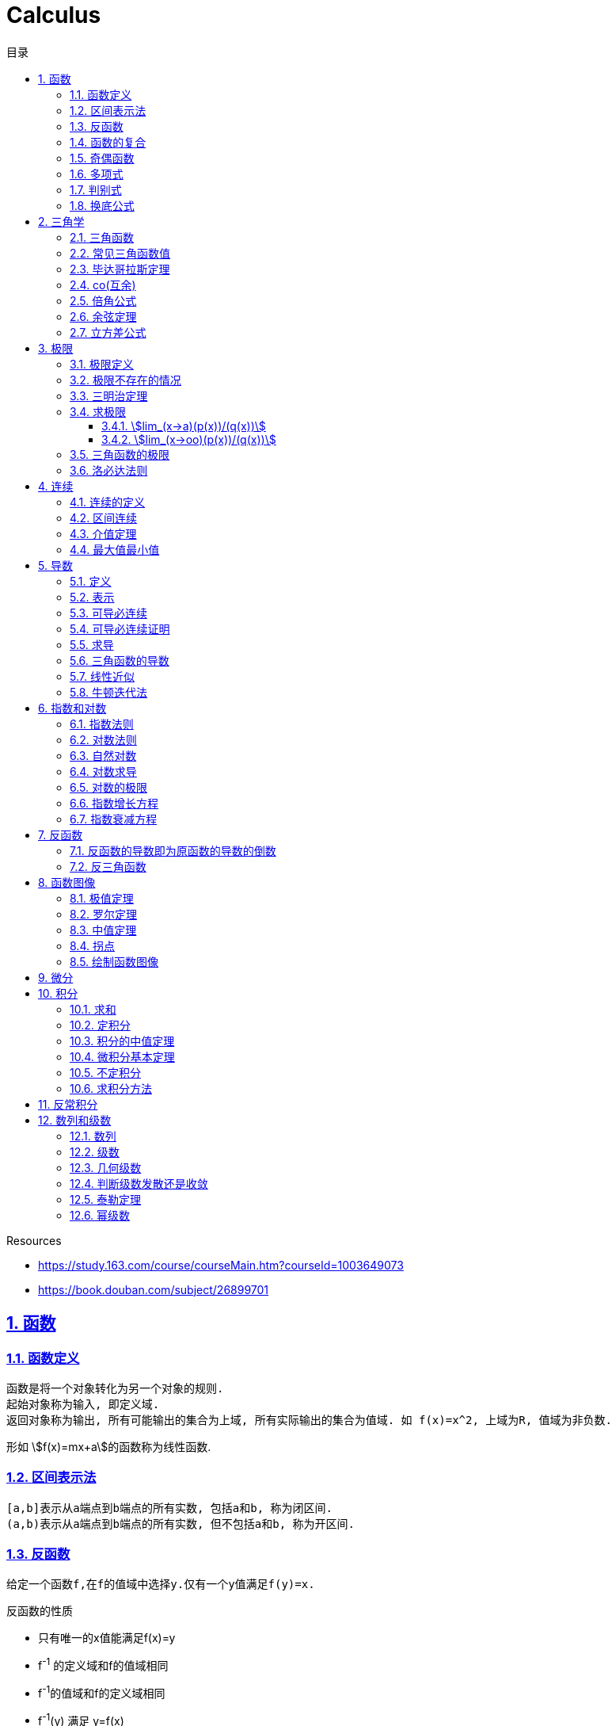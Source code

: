 = Calculus
:icons: font
:source-highlighter: highlightjs
:highlightjs-theme: idea
:sectlinks:
:sectnums:
:stem:
:toc: left
:toclevels: 3
:toc-title: 目录
:tabsize: 4
:docinfo: shared

.Resources
* https://study.163.com/course/courseMain.htm?courseId=1003649073[window="_blank"]
* https://book.douban.com/subject/26899701[window="_blank"]

== 函数
=== 函数定义
 函数是将一个对象转化为另一个对象的规则.
 起始对象称为输入, 即定义域.
 返回对象称为输出, 所有可能输出的集合为上域, 所有实际输出的集合为值域. 如 f(x)=x^2, 上域为R, 值域为非负数.

形如 stem:[f(x)=mx+a]的函数称为线性函数.

=== 区间表示法
 [a,b]表示从a端点到b端点的所有实数, 包括a和b, 称为闭区间.
 (a,b)表示从a端点到b端点的所有实数, 但不包括a和b, 称为开区间.

=== 反函数

 给定一个函数f,在f的值域中选择y.仅有一个y值满足f(y)=x.

.反函数的性质
* 只有唯一的x值能满足f(x)=y
* f^-1^ 的定义域和f的值域相同
* f^-1^的值域和f的定义域相同
* f^-1^(y) 满足 y=f(x)

 水平线校验: 如果每条水平线和函数图像相交最多一次, 则这个函数就有一个反函数.

 反函数的反函数在一定定义域内就是原函数

=== 函数的复合

stem:[f(x)=h(g(x))], f是g与h的复合. 记为 stem:[f=h@g]

=== 奇偶函数

* 奇函数: stem:[f(x) = -f(-x)]
* 偶函数: stem:[f(x) = f(-x)]

 f(x)=0 既是奇函数又是偶函数

=== 多项式

stem:[p(x)=a_nx^n + a_(n-1)x^(n-1) +...+ a_2x^2 + a_1x + a_0]

.多项式图像走势
image::https://resources-1252259164.cos.ap-shanghai.myqcloud.com/images/cal.jpg[]

=== 判别式

stem:[Delta=(-b+-sqrt(b^2-4ac))/(2a)]

 Delta大于0时有两个不同的解.
 等于0时有一个解.
 小于0时在实数范围内无解.

=== 换底公式

stem:[log_ab=log_cb/log_ca]

== 三角学

=== 三角函数

* stem:[sin(theta)=(对边)/(斜边)]

* stem:[cos(theta)=(邻边)/(斜边)]

* stem:[tan(theta)=(对边)/(邻边)]

* stem:[csc(x)=1/sin(x)]

* stem:[sec(x)=1/cos(x)]

* stem:[cot(x)=1/tan(x)]

 对称性: sin/csc/tan/cot为奇函数, cos/sec为偶函数

=== 常见三角函数值

|===
| |  0 | stem:[pi/6] | stem:[pi/4] | stem:[pi/3] | stem:[pi/2]

| sin
| 0
| stem:[1/2]
| stem:[1/sqrt(2)]
| stem:[sqrt(3)/2]
| 1

| cos
| 1
| stem:[sqrt(3)/2]
| stem:[1/sqrt(2)]
| stem:[1/2]
| 0

| tan
| 0
| stem:[1/sqrt(3)]
| 1
| stem:[sqrt(3)]
| -
|===

=== 毕达哥拉斯定理

stem:[cos^2(x)+sin^2(x)=1]

等式两边除以cos^2^(x)得: stem:[1+tan^2(x)=sec^2(x)]

等式两边除以sin^2^(x)得: stem:[1+cot^2(x)=csc^2(x)]

=== co(互余)

* stem:[sin(x)=cos(pi/2-x)]
* stem:[tan(x)=cot(pi/2-x)]
* stem:[sec(x)=csc(pi/2-x)]

 反之也成立

=== 倍角公式

*  stem:[sin(A+B)=sin(A)cos(B)+cos(A)sin(B)]
*  stem:[cos(A+B)=cos(A)cos(B)-sin(A)sin(B)]
*  stem:[sin(2x)=2sin(x)cos(x)]
*  stem:[cos(2x)=2cos^2(x)-1=1-2sin^2(x)]

=== 余弦定理

stem:[c^2=a^2+b^2-2ab*cos(theta)]

=== 立方差公式

stem:[a^3-b^3=(a-b)(a^2+ab+b^2)]

== 极限

=== 极限定义

当x趋于a时,f趋于极限L, 记作 stem:[lim_(x->a)f(x)=L]

如果对任何数 stem:[epsilon>0],存在相应的数 stem:[delta>0]使得对所有满足 stem:[0<|x-x_0|<delta]的 stem:[x],有 stem:[|f(x)-L|<epsilon]

=== 极限不存在的情况

* 跳跃间断: 左极限不等于右极限.
* 可去间断: 左极限等于右极限, 但是不等于函数值. 如 stem:[f(x)=sin(x)/x].
* 无穷间断: 极限无穷大或无穷小. 如 stem:[f(x)=1/x].
* 震荡间断: 函数不停振荡,没有极限. 如 stem:[f(x)=sin(1/x)].

=== 三明治定理

> 对于所有在 stem:[a] 附近的 stem:[x] 都有 stem:[g(x)<=f(x)<=h(x)],且
stem:[lim_(x->a)g(x)=lim_(x->a)h(x)=L], 则 stem:[lim_(x->a)f(x)=L].

ex: 求极限 stem:[lim_(x->oo)sin(x)/x]:

. stem:[-1<=sin(x)<=1]
. stem:[-1/x<=sin(x)/x<=1/x]
. stem:[:' lim_(x->oo)(-1)/x=lim_(x->oo)1/x=0]
. stem:[:. lim_(x->oo)sin(x)/x=0]

=== 求极限

==== stem:[lim_(x->a)(p(x))/(q(x))]
* 将a代入函数, 如果分母不为0, 则代入后计算出的值即为极限值.
* 因式分解, 尝试消除分母.
* 如果分母为0, 分子不为0时, 在x=a时会有一条垂直渐近线, 根据a左右的符号来计算函数的极限 (stem:[-oo | oo | DNE]).

==== stem:[lim_(x->oo)(p(x))/(q(x))]
* 如果p的次数等于q的次数, 则该多项式有极限且非零.
* 如果p的次数大于q的次数, 则极限是 stem:[oo] 或 stem:[-oo]
* 如果p的次数小于q的次数, 则极限是0.

=== 三角函数的极限

* stem:[lim_(x->0)sin(x)/x = 1]
* stem:[lim_(x->0)cos(x) = 1]
* stem:[lim_(x->0)tan(x)/x = 1]
* stem:[lim_(x->0)cos(x)/x = DNE]
* stem:[lim_(x->oo)sin(**)/x^alpha=0]

=== 洛必达法则

stem:[lim_(x->a)f(x)/g(x)=lim_(x->a)(f'(x))/(g'(x))]

.洛必达法则需要满足下列条件之一:
* stem:[0/0]
* stem:[oo/oo]
* stem:[oo - oo] `通分或同时乘以/除以一个共轭表达式`
* stem:[0 * oo] `选一个因式取倒数移到分母`
* stem:[1^(+-oo) | 0^0 | (oo)^0 ]  `先求对数再求指数的极限`

== 连续

=== 连续的定义

> 如果stem:[lim_(x->x_0)f(x) = f(x_0)], 则函数在点 stem:[x=x_0] 上连续.

.这一定理需要满足以下条件:
* 点 stem:[x_0] 在函数的定义域内.
* stem:[lim_(x->x_0)f(x)] 在点 stem:[x=x_0] 的左极限等于右极限.
* 函数值和函数在该点的极限值相等.

使用两个连续函数做加减乘除, 所得出的新的函数也是连续函数.

=== 区间连续

如果函数f在(a,b)上每一点都连续, stem:[lim_(x->a^+)f(a)=f(a) 且 lim_(x->b^-)f(b)=f(b)],
则f在 [a,b]这个区间上连续.

=== 介值定理

> 如果函数f在区间[a,b]上连续, 且f(a)<0, f(b)>0, 则(a,b)间至少有一点c, 满足f(c)=0.

=== 最大值最小值

> 如果函数f在区间[a,b]上连续, 则f在[a,b]上至少有一个最小值和最大值.

== 导数

=== 定义

函数 stem:[f(x)] 在 stem:[x_0] 的导数, 即为过该点的切线的斜率, 记为 stem:[f'(x)=lim_(Deltax->0)(Deltay)/(Deltax)=(dy)/(dx)]

=== 表示

* 牛顿表示法: stem:[f^'(x)]
* 莱布尼兹表示法: stem:[dy/dx] stem:[(df)/(fx)] stem:[d/dxf] stem:[d/dxy]

=== 可导必连续

如果一个函数f在x上可导, 那么它在x上连续. 但连续不一定可导, 如 f(x)=|x|.

=== 可导必连续证明

需要证明的等式: stem:[lim_(h->0)f(x+h)=f(x)]

. stem:[lim_(h->0)(f(x+h)-f(x))/h*h=f'(x)*lim_(h->0)h=f'(x)*0=0]
. stem:[lim_(h->0)(f(x+h)-f(x))/h*h=lim_(h->0)(f(x+h)-f(x))]
. stem:[lim_(h->0)(f(x+h)-f(x))=0]
. stem:[lim_(h->0)f(x+h)=f(x)]. 得证

=== 求导

定义: stem:[f'(x)=(f(x+h)-f(x))/h]

* stem:[(cu)'=c(u)']
* stem:[(u*v)'=u(v)'+(u)'v]
* stem:[(u/v)'=(u'v-v'u)/v^2]
* stem:[dy/dt=dy/dx*dx/dt] `链式法则`
* stem:[D^nx^n=n!]

=== 三角函数的导数

* stem:[(sin(x))'=cos(x)]
* stem:[(cos(x))'=-sin(x)]
* stem:[(tan(x))'=sec^2(x)]

=== 线性近似

stem:[f(x)~~f(x_0) + f'(x_0)(x-x_0) + (f''(x_0))/2(x-x_0)^2]

=== 牛顿迭代法

stem:[x_1=x_0-f(x_0)/(f'(x_0))]

== 指数和对数

=== 指数法则

* stem:[b^0=1]
* stem:[b^1=b]
* stem:[b^xb^y=b^(x+y)]
* stem:[b^x/b^y=b^(x-y)]
* stem:[(b^x)^y=b^(x*y)]

=== 对数法则

* stem:[log_b1=0]
* stem:[log_b(b)=1]
* stem:[log_b(x*y)=log_bx+log_by]
* stem:[log_b(x/y)=log_bx-log_by]
* stem:[b^(log_by)=y]
* stem:[log_by=-log_(1/b)y]
* stem:[log_b(x^y)=ylog_bx]
** 证明:
  . stem:[x^y=b^(log_bx^y)]
  . stem:[x=b^(log_bx) => x^y=(b^(log_bx))^y=b^(ylog_bx)]
  . stem:[:. log_b(x^y)=ylog_bx]
* stem:[log_bx=log_cx/log_cb]

=== 自然对数

stem:[e=lim_(n->oo)(1+1/n)^n=lim_(h->0)(1+h)^(1/h)]

.证明:

. stem:[n->oo, 令 Deltax = 1/n -> 0]
. stem:[ln((1+1/n)^n) = nln(1+1/n)]
. stem:[lim_(n->oo)nln(1+1/n)=1/Deltaxln(1+Deltax) = d/(dx)lnx|_(x=1) = 1/x|_(x=1) = 1]
. stem:[lim_(n->oo)ln((1+1/n)^n)=1]
. stem:[e^(lim_(n->oo)ln((1+1/n)^n))=lim_(n->oo)(1+1/n)^n=e]

=== 对数求导

* stem:[(log_bx)'=1/xlog_be]
* stem:[(lnx)'=1/x]
* stem:[(b^x)'=b^xlnb]
* stem:[(e^(ax))'=ae^(ax)]
* stem:[(x^(a))'=ax^(a-1)]

=== 对数的极限

* stem:[lim_(h->0)(e^h-1)/h=1]
* stem:[lim_(h->0)ln(1+h)/h=1]
* stem:[lim_(x->oo)x^n/e^x=0]
* stem:[lim_(x->oo)e^x=oo]
* stem:[lim_(x->oo)lnx/x^a=0]

=== 指数增长方程

stem:[P(t)=P_0e^kt] (P0代表初始值)

=== 指数衰减方程

stem:[P(t)=P_0e^(-kt)] (P0代表初始值)

== 反函数

.证明一个函数f有反函数的方法:
* stem:[f'(x)>0 或 f'(x)<0].
* stem:[f'(x)>=0 或 f'(x)<=0], 但有有限个x满足 stem:[f'(x)=0]

=== 反函数的导数即为原函数的导数的倒数

=== 反三角函数

* stem:[sin^-1(x)=arcsin(x), -pi/2<=x<=pi/2]
** stem:[d/dxsin^-1(x)=1/(sqrt (1-x^2)), -1<x<1]
* stem:[cos^-1(x)=arccos(x), 0<=x<=pi]
** stem:[d/dxcos^-1(x)=-1/(sqrt (1-x^2)), -1<x<1]
* stem:[tan^-1(x)=arctan(x), -pi/2<x<pi/2]
** stem:[d/dxtan^-1(x)=1/(1+x^2)]

== 函数图像

=== 极值定理

> 令函数f定义在开区间(a,b)内, 如果点c(a<c<b)为函数的局部最小值或最大值, 那么点c为该函数的临界点, f'(c)=0或f'(c)不存在.

.求函数全局最大值最小值步骤:
. 求出f'(x), 列出f'(x)不存在或为0的点.
. 代入函数f(x).
. 对比找到最小值和最大值.

=== 罗尔定理

> 假设函数f在闭区间[a,b]内连续,在开区间(a,b)内可导, 如果f(a)=f(b),那么在开区间(a,b)内必有一点c使得f'(c)=0.

=== 中值定理

> 假设函数f在闭区间[a,b]内连续,在开区间(a,b)内可导, 那么在开区间(a,b)内至少有一点c, 使得 stem:[f'(c)=(f(b)-f(a))/(b-a)].

=== 拐点

> 如果x=c是函数f的拐点, 则有f''(c)=0, 反之不成立. (f(x)=x^4)

.一阶导数
. 如果f'(c)的符号由正变负, 则c点为局部最大值.
. 如果f'(c)的符号由负变正, 则c点为局部最小值.
. 如果f'(c)的符号不变化, 则c点为水平拐点.

.二阶导数
. 如果f''(c)<0,那么c点为局部最大值.
. 如果f''(c)>0,那么c点为局部最小值.

=== 绘制函数图像

. 检查函数奇偶性.
. 计算y轴截距.
. 计算x轴截距.
. 求出函数的定义域.
. 找到函数的垂直渐近线 (分母为0).
. 根据函数的零点计算函数的正负.
. 找到函数的水平渐近线(stem:[lim_(x->oo)f(x)]).
. 根据一阶导数判断函数的上升下降趋势.
. 解出f'(x)=0, 找到最值.
. 根据二阶导数判断函数的凹凸性.

== 微分

函数 stem:[y=f(x)], y的微分记作 stem:[dy=f'(x)dx].

.stem:[Deltay]和stem:[dy]的区别:
* stem:[Deltax=dx]

* stem:[dy=f'(x)dx]

* stem:[Deltay=f(x+Deltax)-f(x)]


== 积分

=== 求和

stem:[sum_(j=a)^b(f(j)-(f-1))=f(b)-f(a-1)]

.ex:
* stem:[sum_(j=1)^n(j^2-(j-1)^2)=sum_(j=1)^n(2j-1)=n^2]
* stem:[sum_(j=1)^n(j^3-(j-1)^3)=sum_(j=1)^n(3j^2-3j+1)=n^3]

=== 定积分

> 黎曼和: stem:[int_a^bf(x)dx=lim_(mesh->0)sum_(j=1)^nf(c_j)(x_j-x_(j-1))]

.定积分的性质
* stem:[int_a^bf(x)dx=-int_b^af(x)dx].
* stem:[int_a^af(x)dx=0].
* stem:[int_a^cf(x)dx=int_a^bf(x)dx+int_b^cf(x)dx, a<b<c].
* stem:[int_a^bCf(x)dx=Cint_a^bf(x)dx].
* stem:[int_a^b(f(x)+g(x))dx=int_a^bf(x)dx+int_a^bg(x)dx].
* stem:[若 f(x)<=g(x), 则 int_a^bf(x)dx <= int_a^bg(x)dx].
* stem:[int_(u_1)^(u_2)f(u)du=int_(x_1)^(x_2)g(u(x))u'(x)dx, du=u'(x)dx, u_1=u(x_1), u_2=u(x_2)]. `当且仅当 u'(x) 没有改变符号的时候才成立.`

=== 积分的中值定理

> 如果函数f在闭区间[a,b]上连续, 那么在开区间(a,b)内总有一点c满足 stem:[f(c)=1/(b-a)int_a^bf(x)dx].

=== 微积分基本定理

. 若函数f在闭区间[a,b]上连续, stem:[F(x)=int_a^xf(t)dt, x in [a,b]], 则 F(x)在开区间(a,b)是可导函数, 且F'(x)=f(x), 记为 stem:[d/dxint_a^xf(t)dt=f(x)]
. 若函数f在闭区间[a,b]上连续, stem:[F'(x)=f(x)], 则 stem:[int_a^bf(x)dx=F(x)|_(b-a)].

=== 不定积分

 通过导数求原函数

stem:[G(x)=intg(x)dx, (G'(x)=g(x))]

* stem:[intsinxdx=-cosx+C]
* stem:[intx^adx=x^(a+1)/(a+1)+C, (a!=-1)]
* stem:[intdx/x=ln|x|+C, (x!=0)]
* stem:[intsec^2x=tanx+C]

> 如果两个函数的导数相同: stem:[F'(x)=G'(x), 则 F(x)=G(x)+C].

=== 求积分方法

* 换元法: stem:[t=f(x), dt=f'(x)dx]
* 分部积分: stem:[int_a^buv'dx=uv|_(b-a) - int_a^bu'vdx]
* 部分分式
* 三角替换

== 反常积分

> 如果函数f在闭区间[a,b]是无界的(有垂直渐近线),或 a为 stem:[-oo],或b为 stem:[oo], 则积分 stem:[int_a^bf(x)dx]为反常积分.

> 如果反常积分能满足 stem:[int_a^bf(x)dx=lim_(epsilon->0+)int_(a+epsilon)^bf(x)dx], 则该积分是收敛的, 否则是发散的. 非反常积分自然收敛于常数L.

* stem:[int_a^(oo)f(x)dx=lim_(N->oo)int_a^Nf(x)dx]
** stem:[int_1^oo1/xdx=lim_(N->oo)(lnN-ln1)dx=oo]
** stem:[int_1^oo1/x^2dx=lim_(N->oo)(-1/x-(-1))dx=1]
* stem:[int_(-oo)^bf(x)dx=lim_(N->oo)int_-N^af(x)dx]

== 数列和级数

=== 数列

> 一组有序的数称为数列, 无穷项的数列称为无穷数列. 当n趋近于0时, 数列的极限记为 stem:[lim_(n->oo)a_n]. 若存在极限值L, 则称该数列收敛于L, 否则该数列是发散的.

=== 级数

> 级数就是和, 就是将数列前n项相加. stem:[A_n=sum_(n=1)^Na_n], 无穷级数记为 stem:[sum_(n=1)^ooa_n=lim_(n->oo)sum_(n=1)^ooa_n].

=== 几何级数

stem:[1+r+r^2+r^3+...+r^n=sum_0^oor^n=(1-r^(n+1))/(1-r)]

无穷几何级数: 若 stem:[-1<r<1, r_1+r_2+r_3+...=r_1/(1-r)], 否则级数发散.

=== 判断级数发散还是收敛

* 第n项判别法

> 若 stem:[lim_(n->oo)a^n !=0]或极限不存在, 则级数 stem:[sum_(n=0)^ooa^n]发散.

WARNING: `第n项判别法` 不能作为级数收敛的判断.

* 比式判别法

> 若级数中包含阶乘或指数, 可以使用比式判别法: 令 stem:[L=lim_(n->oo)|a_(n+1)/a_n|], 若L>1,则该级数发散, 若L<1, 该级数收敛. 但当L=1或极限不存在时, 比式判别法无效.

* 根式判别法

> 令 stem:[L=lim_(n->oo)|a_n|^(1/n)], 若L<1时该级数收敛, L>1时该级数发散. 若L=1或极限不存在, 根式判别法无效.

* 积分判别法

> 当级数含有stem:[1/n和ln(n)]时, 可以应用积分判别法: 对于连续递减函数 stem:[f(n)=a_n, 则sum_(n=N)^ooa_n与 int_N^oof(x)dx] 同时收敛或同时发散.

* p判别法

> 若 stem:[a>=1], 则级数 stem:[sum_(n=a)^oo1/n^p{(收敛,,p>1),(发散,,p<=1):}]

=== 泰勒定理

stem:[f(x)=sum_(n=0)^Nf^(n)(a)/(n!)(x-a)^n+f^(N+1)(c)/((N+1)!)(x-a)^(N+1)]

=== 幂级数

stem:[sum_(n=0)^oof^(n)(a)/(n!)(x-a)^n], 该级数称为 `泰勒级数`, a=0时称为 `麦克劳林级数`.
